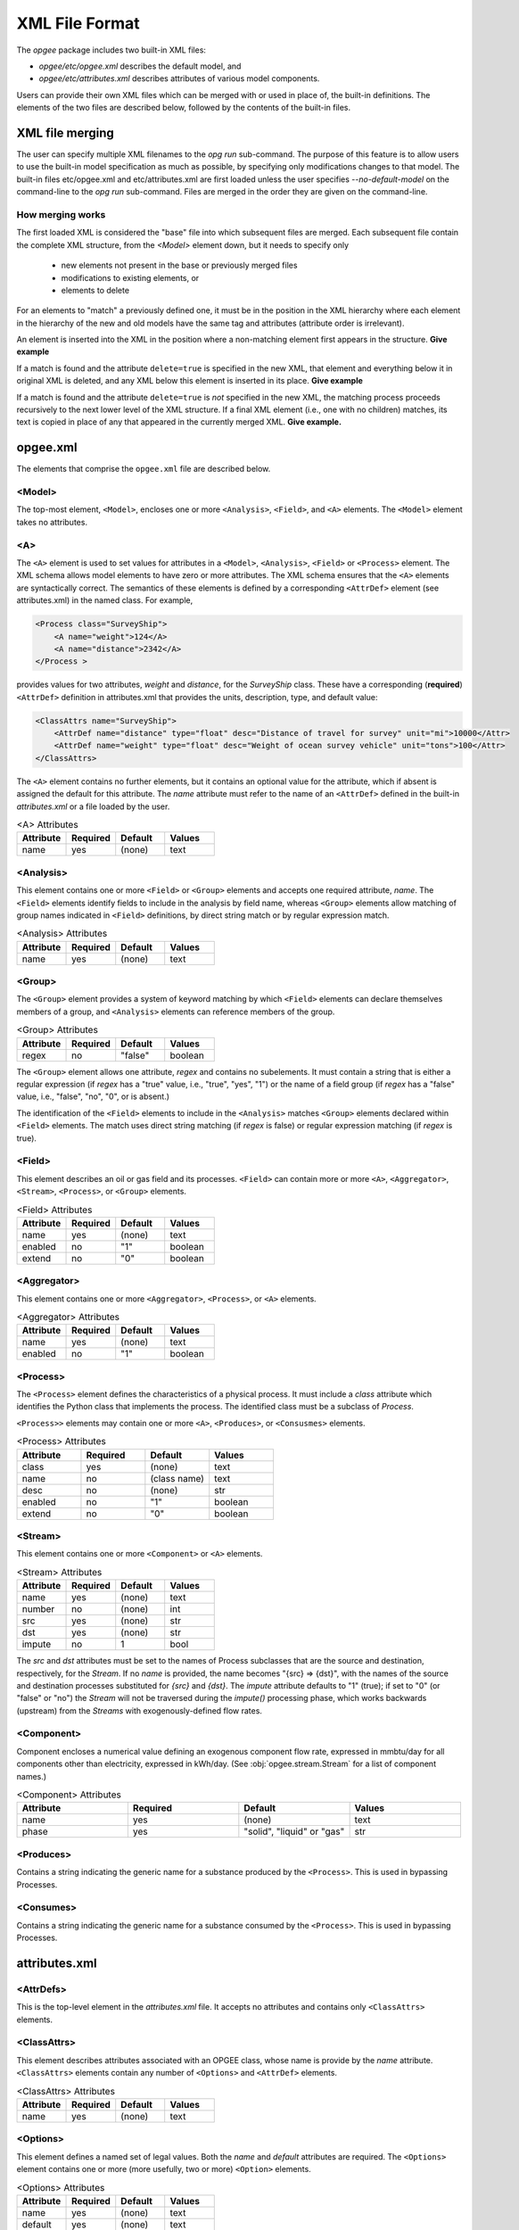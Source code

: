 XML File Format
====================

The `opgee` package includes two built-in XML files:

* `opgee/etc/opgee.xml` describes the default model, and

* `opgee/etc/attributes.xml` describes attributes of various model components.

Users can provide their own XML files which can be merged with or used in place of,
the built-in definitions. The elements of the two files are described below,
followed by the contents of the built-in files.

XML file merging
-----------------
The user can specify multiple XML filenames to the `opg run` sub-command. The purpose of this
feature is to allow users to use the built-in model specification as much as possible, by
specifying only modifications changes to that model. The built-in files etc/opgee.xml and
etc/attributes.xml are first loaded unless the user specifies `--no-default-model` on the command-line
to the `opg run` sub-command. Files are merged in the order they are given on the command-line.

How merging works
^^^^^^^^^^^^^^^^^^^^^
The first loaded XML is considered the "base" file into which subsequent files are merged.
Each subsequent file contain the complete XML structure, from the `<Model>` element down, but
it needs to specify only

    * new elements not present in the base or previously merged files
    * modifications to existing elements, or
    * elements to delete

For an elements to "match" a previously defined one, it must be in the position in the XML
hierarchy where each element in the hierarchy of the new and old models have the same tag
and attributes (attribute order is irrelevant).

An element is inserted into the XML in the position where a non-matching element first appears
in the structure. **Give example**

If a match is found and the attribute ``delete=true`` is specified in the new XML, that element
and everything below it in original XML is deleted, and any XML below this element is inserted
in its place. **Give example**

If a match is found and the attribute ``delete=true`` is *not* specified in the new XML, the
matching process proceeds recursively to the next lower level of the XML structure. If a final
XML element (i.e., one with no children) matches, its text is copied in place of any that appeared
in the currently merged XML. **Give example.**

opgee.xml
------------

The elements that comprise the ``opgee.xml`` file are described below.

<Model>
^^^^^^^^^^

The top-most element, ``<Model>``, encloses one or more ``<Analysis>``,
``<Field>``, and ``<A>`` elements. The ``<Model>`` element takes no attributes.

..
  [Saved for later]
  The ``delete`` attribute is used only by user-defined files. If the value
  of the attribute is "1", "yes", or "true" (case insensitive), and a corresponding
  value exists in the built-in XML structure, the built-in element and all elements
  below it in the hierarchy are deleted before the new element is added.

<A>
^^^^^^^^^^^^^^^

The ``<A>`` element is used to set values for attributes in a ``<Model>``, ``<Analysis>``,
``<Field>`` or ``<Process>`` element.
The XML schema allows model elements to have zero or more attributes. The XML schema ensures that the
``<A>`` elements are syntactically correct. The semantics of these elements is defined by a corresponding
``<AttrDef>`` element (see attributes.xml) in the named class. For example,

.. code-block:: xml

    <Process class="SurveyShip">
        <A name="weight">124</A>
        <A name="distance">2342</A>
    </Process >

provides values for two attributes, `weight` and `distance`, for the `SurveyShip` class. These have a
corresponding (**required**) ``<AttrDef>`` definition in attributes.xml that provides the units, description, type, and
default value:

.. code-block:: xml

    <ClassAttrs name="SurveyShip">
        <AttrDef name="distance" type="float" desc="Distance of travel for survey" unit="mi">10000</Attr>
        <AttrDef name="weight" type="float" desc="Weight of ocean survey vehicle" unit="tons">100</Attr>
    </ClassAttrs>


The ``<A>`` element contains no further elements, but it contains an optional value for the attribute,
which if absent is assigned the default for this attribute. The `name` attribute must refer to
the name of an ``<AttrDef>`` defined in the built-in `attributes.xml` or a file loaded by
the user.

.. list-table:: <A> Attributes
   :widths: 10 10 10 10
   :header-rows: 1

   * - Attribute
     - Required
     - Default
     - Values
   * - name
     - yes
     - (none)
     - text

<Analysis>
^^^^^^^^^^^^^
This element contains one or more ``<Field>`` or ``<Group>`` elements and accepts one
required attribute, `name`. The ``<Field>`` elements identify fields to include in the
analysis by field name, whereas ``<Group>`` elements allow matching of group names
indicated in ``<Field>`` definitions, by direct string match or by regular expression match.

.. list-table:: <Analysis> Attributes
   :widths: 10 10 10 10
   :header-rows: 1

   * - Attribute
     - Required
     - Default
     - Values
   * - name
     - yes
     - (none)
     - text

<Group>
^^^^^^^^^
The ``<Group>`` element provides a system of keyword matching by which ``<Field>``
elements can declare themselves members of a group, and ``<Analysis>`` elements
can reference members of the group.

.. list-table:: <Group> Attributes
   :widths: 10 10 10 10
   :header-rows: 1

   * - Attribute
     - Required
     - Default
     - Values
   * - regex
     - no
     - "false"
     - boolean

The ``<Group>`` element allows one attribute, `regex` and contains no
subelements. It must contain a string that is either a regular expression
(if `regex` has a "true" value, i.e., "true", "yes", "1") or the name of
a field group (if `regex` has a "false" value, i.e., "false", "no", "0",
or is absent.)

The identification of the ``<Field>`` elements to include in the ``<Analysis>``
matches ``<Group>`` elements declared within ``<Field>`` elements. The match
uses direct string matching (if `regex` is false) or regular expression matching
(if `regex` is true).

<Field>
^^^^^^^^^^
This element describes an oil or gas field and its processes.
``<Field>`` can contain more or more ``<A>``, ``<Aggregator>``, ``<Stream>``,
``<Process>``, or ``<Group>`` elements.

.. list-table:: <Field> Attributes
   :widths: 10 10 10 10
   :header-rows: 1

   * - Attribute
     - Required
     - Default
     - Values
   * - name
     - yes
     - (none)
     - text
   * - enabled
     - no
     - "1"
     - boolean
   * - extend
     - no
     - "0"
     - boolean

<Aggregator>
^^^^^^^^^^^^^^^
This element contains one or more ``<Aggregator>``, ``<Process>``, or ``<A>`` elements.

.. list-table:: <Aggregator> Attributes
   :widths: 10 10 10 10
   :header-rows: 1

   * - Attribute
     - Required
     - Default
     - Values
   * - name
     - yes
     - (none)
     - text
   * - enabled
     - no
     - "1"
     - boolean

<Process>
^^^^^^^^^^^^^^^
The ``<Process>`` element defines the characteristics of a physical process.
It must include a `class` attribute which identifies the Python class that
implements the process. The identified class must be a subclass of `Process`.

``<Process>>`` elements may contain one or more ``<A>``, ``<Produces>``, or
``<Consusmes>`` elements.

.. list-table:: <Process> Attributes
   :widths: 10 10 10 10
   :header-rows: 1

   * - Attribute
     - Required
     - Default
     - Values
   * - class
     - yes
     - (none)
     - text
   * - name
     - no
     - (class name)
     - text
   * - desc
     - no
     - (none)
     - str
   * - enabled
     - no
     - "1"
     - boolean
   * - extend
     - no
     - "0"
     - boolean

<Stream>
^^^^^^^^^^^^^^^
This element contains one or more ``<Component>`` or ``<A>`` elements.

.. list-table:: <Stream> Attributes
   :widths: 10 10 10 10
   :header-rows: 1

   * - Attribute
     - Required
     - Default
     - Values
   * - name
     - yes
     - (none)
     - text
   * - number
     - no
     - (none)
     - int
   * - src
     - yes
     - (none)
     - str
   * - dst
     - yes
     - (none)
     - str
   * - impute
     - no
     - 1
     - bool

The `src` and `dst` attributes must be set to the names of Process subclasses that are the
source and destination, respectively, for the `Stream`. If no `name` is provided, the name
becomes "{src} => {dst}", with the names of the source and destination processes substituted
for `{src}` and `{dst}`. The `impute` attribute defaults to "1" (true); if set to "0" (or
"false" or "no") the `Stream` will not be traversed during the `impute()` processing phase,
which works backwards (upstream) from the `Streams` with exogenously-defined flow rates.

<Component>
^^^^^^^^^^^^^^^^
Component encloses a numerical value defining an exogenous component flow rate,
expressed in mmbtu/day for all components other than electricity, expressed in kWh/day.
(See :obj:`opgee.stream.Stream` for a list of component names.)

.. list-table:: <Component> Attributes
   :widths: 10 10 10 10
   :header-rows: 1

   * - Attribute
     - Required
     - Default
     - Values
   * - name
     - yes
     - (none)
     - text
   * - phase
     - yes
     - "solid", "liquid" or "gas"
     - str

<Produces>
^^^^^^^^^^^^^^^^
Contains a string indicating the generic name for a substance produced by the ``<Process>``.
This is used in bypassing Processes.

<Consumes>
^^^^^^^^^^^^^^^^
Contains a string indicating the generic name for a substance consumed by the ``<Process>``.
This is used in bypassing Processes.


attributes.xml
----------------

<AttrDefs>
^^^^^^^^^^^^^

.. saved for reference link format only
.. This element identifies a :doc:`rewrite set <rewrites-xml>` by name.
.. The rewrite set must be defined in a file identified as an argument
.. to the :py:func:`pygcam.query.runBatchQuery`, on the command-line to
.. the :ref:`query sub-command <query>`, or by setting a value for
.. the config variable ``GCAM.RewriteSetsFile``.

This is the top-level element in the `attributes.xml` file. It accepts
no attributes and contains only ``<ClassAttrs>`` elements.

<ClassAttrs>
^^^^^^^^^^^^^^^^^
This element describes attributes associated with an OPGEE class, whose
name is provide by the `name` attribute. ``<ClassAttrs>`` elements contain
any number of ``<Options>`` and ``<AttrDef>`` elements.

.. list-table:: <ClassAttrs> Attributes
   :widths: 10 10 10 10
   :header-rows: 1

   * - Attribute
     - Required
     - Default
     - Values
   * - name
     - yes
     - (none)
     - text

<Options>
^^^^^^^^^^^^

This element defines a named set of legal values. Both the `name` and
`default` attributes are required. The ``<Options>`` element contains
one or more (more usefully, two or more) ``<Option>`` elements.

.. list-table:: <Options> Attributes
   :widths: 10 10 10 10
   :header-rows: 1

   * - Attribute
     - Required
     - Default
     - Values
   * - name
     - yes
     - (none)
     - text
   * - default
     - yes
     - (none)
     - text

<Option>
^^^^^^^^^^^^

Describes a single option with an ``<Options>`` element. An optional
`desc` (description) attribute can provide a short explanation of the
option. The ``<Option>`` element contains the value for this alternative,
e.g.,

.. code-block:: xml

    <Options name="ecosystem_C_richness" default="Moderate">
      <Option desc="Low carbon richness (semi-arid grasslands)">Low</Option>
      <Option desc="Moderate carbon richness (mixed)">Moderate</Option>
      <Option desc="High carbon richness (forested)">High</Option>
    </Options>

.. list-table:: <Option> Attributes
   :widths: 10 10 10 10
   :header-rows: 1

   * - Attribute
     - Required
     - Default
     - Values
   * - desc
     - no
     - (none)
     - text

<AttrDef>
^^^^^^^^^^^
This element defines a single attribute, including its name, description,
Python type, and unit. This element should provide a default value or
refer to an ``<Options>`` element describing valid values (and a default)
for this attribute.

..
  ``<AttrDef>`` also can include ``<Requires>`` elements indicating other
  attributes upon whose value the "smart default" for this attribute depends.

The ``<AttrDef>`` element supports several types of optional, declarative constraints
in the form of attributes:

* **synchronized** : the value of the attribute is the name of a "synchronization group"',
  which can be any string. All the attributes declared to be in this group name must have
  the same value.

* **exclusive** : the value of the attribute is the name of a "exclusive group"',
  which can be any string. All the attributes declared to be in this group must be
  binary attributes and only one of them may have a value of 1 (true).

* **GT, GE, LT, LE** : these are numerical constraints requiring that the value of the
  attribute be greater than (GT), greater than or equal (GE), less than (LT), or
  less than or equal (LE) to the value of the attribute. The following are examples
  of numerical constraints in the built-in file "etc/attributes.xml":

  .. code-block:: XML

      <AttrDef name="age" unit="yr" desc="Field age" type="float" GT="0" LT="150">38</AttrDef>
      <AttrDef name="depth" unit="ft" desc="Field depth" type="float" GT="0" LT="25000">7240.0</AttrDef>
      <AttrDef name="oil_prod" unit="bbl_oil/d" desc="Oil production volume" type="float" GT="0">2098.0</AttrDef>
      <AttrDef name="num_prod_wells" desc="Number of producing wells" type="int" GT="0">24</AttrDef>
      <AttrDef name="num_water_inj_wells" desc="Number of water injecting wells" type="int" GE="0">20</AttrDef>
      <AttrDef name="well_diam" unit="in" desc="Well diameter" type="float" GT="0">2.78</AttrDef>


.. list-table:: <AttrDef> Attributes
   :widths: 10 10 10 10
   :header-rows: 1

   * - Attribute
     - Required
     - Default
     - Values
   * - name
     - yes
     - (none)
     - text
   * - desc
     - no
     - (none)
     - text
   * - exclusive
     - no
     - (none)
     - text
   * - synchronized
     - no
     - (none)
     - text
   * - type
     - no
     - str
     - text
   * - unit
     - no
     - (none)
     - text
   * - options
     - no
     - (none)
     - text
   * - GE
     - no
     - (none)
     - number
   * - GT
     - no
     - (none)
     - number
   * - LE
     - no
     - (none)
     - number
   * - LT
     - no
     - (none)
     - number


..
   * - delete
     - no
     - "0"
     - boolean

..
  The ``delete`` attribute is used only by user-defined files. If the value
  of the attribute is "1", "yes", or "true" (case insensitive), and a corresponding
  value exists in the built-in XML structure, the built-in element and all elements
  below it in the hierarchy are deleted before the new element is added.


